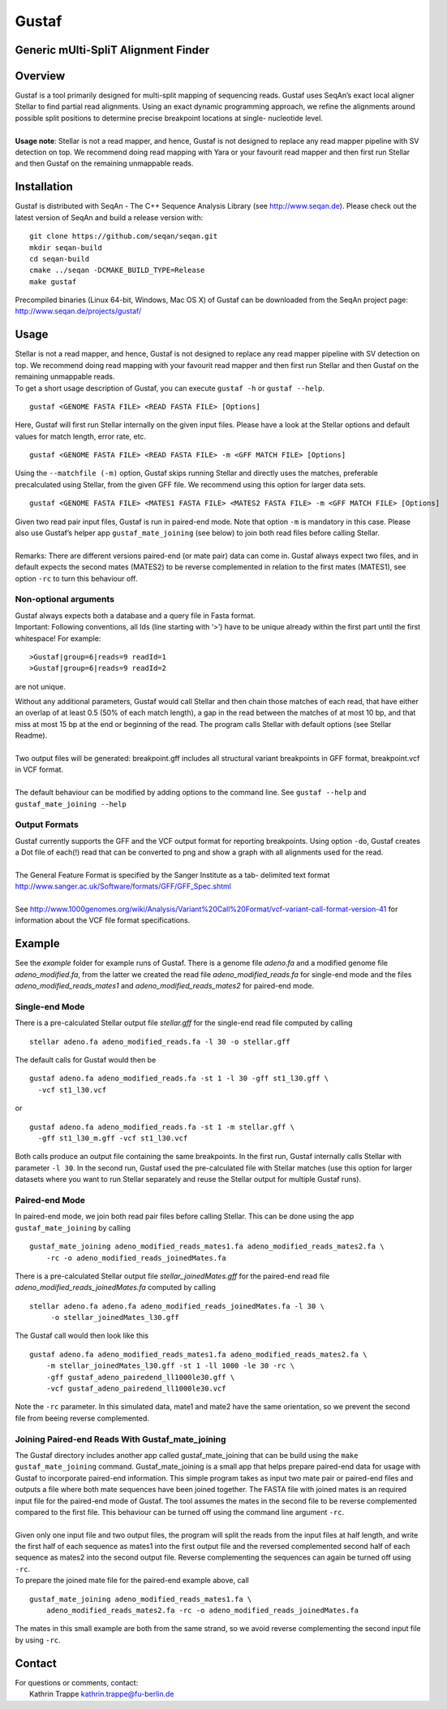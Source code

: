 Gustaf
======

Generic mUlti-SpliT Alignment Finder
------------------------------------

Overview
--------

| Gustaf is a tool primarily designed for multi-split mapping of
  sequencing reads. Gustaf uses SeqAn’s exact local aligner Stellar to find partial read
  alignments. Using an exact dynamic programming approach, we refine the alignments
  around possible split positions to determine precise breakpoint locations at
  single- nucleotide level.
|

| **Usage note**: Stellar is not a read mapper, and hence, Gustaf is not
  designed to replace any read mapper pipeline with SV detection on top. We
  recommend doing read mapping with Yara or your favourit read mapper and then first run
  Stellar and then Gustaf on the remaining unmappable reads.

Installation
------------

| Gustaf is distributed with SeqAn - The C++ Sequence Analysis Library
  (see http://www.seqan.de). Please check out the
  latest version of SeqAn and build a release version with:

::

    git clone https://github.com/seqan/seqan.git
    mkdir seqan-build
    cd seqan-build
    cmake ../seqan -DCMAKE_BUILD_TYPE=Release
    make gustaf

| Precompiled binaries (Linux 64-bit, Windows, Mac OS X) of Gustaf can
  be downloaded from the SeqAn project page: http://www.seqan.de/projects/gustaf/

Usage
-----

| Stellar is not a read mapper, and hence, Gustaf is not designed to replace any read mapper pipeline with SV detection on top. We  recommend doing read mapping with your favourit read mapper and then first run Stellar
  and then Gustaf on the remaining unmappable reads.

| To get a short usage description of Gustaf, you can execute
  ``gustaf -h`` or
 ``gustaf --help``.

::

    gustaf <GENOME FASTA FILE> <READ FASTA FILE> [Options]

| Here, Gustaf will first run Stellar internally on the given input files. Please have a look at the Stellar options and default values for match length, error rate, etc.

::

    gustaf <GENOME FASTA FILE> <READ FASTA FILE> -m <GFF MATCH FILE> [Options]

| Using the ``--matchfile (-m)`` option, Gustaf skips running Stellar and directly uses the matches, preferable precalculated using Stellar,  from the given GFF file. We recommend using this option for larger data  sets.

::

    gustaf <GENOME FASTA FILE> <MATES1 FASTA FILE> <MATES2 FASTA FILE> -m <GFF MATCH FILE> [Options]

| Given two read pair input files, Gustaf is run in paired-end mode. Note that option ``-m`` is mandatory in this case. Please also use  Gustaf’s helper app ``gustaf_mate_joining`` (see below) to join both read files  before calling Stellar.
|
| Remarks: There are different versions paired-end (or mate pair) data can come in. Gustaf always expect two files, and in default expects the second mates (MATES2) to be reverse complemented in relation to the first mates (MATES1), see option ``-rc`` to turn this behaviour off.

Non-optional arguments
^^^^^^^^^^^^^^^^^^^^^^

| Gustaf always expects both a database and a query file in Fasta format.
| Important: Following conventions, all Ids (line starting with ‘>’) have to be unique already within the first part until the first whitespace! For example:

::

    >Gustaf|group=6|reads=9 readId=1
    >Gustaf|group=6|reads=9 readId=2

are not unique.

| Without any additional parameters, Gustaf would call Stellar and then chain those matches of each read, that have either an overlap of at least 0.5 (50% of each match length), a gap in the read between the matches of at  most 10 bp, and that miss at most 15 bp at the end or beginning of the read. The program calls Stellar with default options (see Stellar Readme).
|
| Two output files will be generated: breakpoint.gff includes all structural variant breakpoints in GFF format, breakpoint.vcf in VCF format.
|
| The default behaviour can be modified by adding options to the command line. See ``gustaf --help`` and ``gustaf_mate_joining --help``

Output Formats
^^^^^^^^^^^^^^

| Gustaf currently supports the GFF and the VCF output format for reporting breakpoints. Using option ``-do``, Gustaf creates a Dot file of each(!) read that can be converted to png and show a graph with all alignments used for the read.
|
| The General Feature Format is specified by the Sanger Institute as a tab- delimited text format http://www.sanger.ac.uk/Software/formats/GFF/GFF_Spec.shtml
|
| See  http://www.1000genomes.org/wiki/Analysis/Variant%20Call%20Format/vcf-variant-call-format-version-41 for information about the VCF file format specifications.

Example
-------

| See the *example* folder for example runs of Gustaf. There is a genome file *adeno.fa* and a modified genome file *adeno\_modified.fa*, from the latter we created the read file *adeno\_modified\_reads.fa* for single-end mode and the files *adeno\_modified\_reads\_mates1* and *adeno\_modified\_reads\_mates2* for paired-end mode.

Single-end Mode
^^^^^^^^^^^^^^^

| There is a pre-calculated Stellar output file *stellar.gff* for the single-end read file computed by calling

::

        stellar adeno.fa adeno_modified_reads.fa -l 30 -o stellar.gff

The default calls for Gustaf would then be

::

        gustaf adeno.fa adeno_modified_reads.fa -st 1 -l 30 -gff st1_l30.gff \
          -vcf st1_l30.vcf

or

::

        gustaf adeno.fa adeno_modified_reads.fa -st 1 -m stellar.gff \
          -gff st1_l30_m.gff -vcf st1_l30.vcf

| Both calls produce an output file containing the same breakpoints. In the first run, Gustaf internally calls Stellar with parameter ``-l 30``. In the second run, Gustaf used the pre-calculated file with Stellar matches (use this option for larger datasets where you want to run Stellar separately and reuse the Stellar output for multiple Gustaf runs).

Paired-end Mode
^^^^^^^^^^^^^^^

| In paired-end mode, we join both read pair files before calling Stellar. This can be done using the app ``gustaf_mate_joining`` by calling

::

        gustaf_mate_joining adeno_modified_reads_mates1.fa adeno_modified_reads_mates2.fa \
            -rc -o adeno_modified_reads_joinedMates.fa

| There is a pre-calculated Stellar output file *stellar\_joinedMates.gff* for the paired-end read file *adeno\_modified\_reads\_joinedMates.fa* computed by calling

::

       stellar adeno.fa adeno.fa adeno_modified_reads_joinedMates.fa -l 30 \
            -o stellar_joinedMates_l30.gff

The Gustaf call would then look like this

::

        gustaf adeno.fa adeno_modified_reads_mates1.fa adeno_modified_reads_mates2.fa \
            -m stellar_joinedMates_l30.gff -st 1 -ll 1000 -le 30 -rc \
            -gff gustaf_adeno_pairedend_ll1000le30.gff \
            -vcf gustaf_adeno_pairedend_ll1000le30.vcf

| Note the ``-rc`` parameter. In this simulated data, mate1 and mate2 have the same orientation, so we prevent the second file from beeing reverse complemented.

Joining Paired-end Reads With Gustaf\_mate\_joining
^^^^^^^^^^^^^^^^^^^^^^^^^^^^^^^^^^^^^^^^^^^^^^^^^^^

| The Gustaf directory includes another app called gustaf\_mate\_joining that can be build using the ``make gustaf_mate_joining`` command. Gustaf\_mate\_joining is a small app that helps prepare paired-end data for usage with Gustaf to  incorporate paired-end information. This simple program takes as input two mate pair or paired-end files and outputs a file where both mate sequences have been joined together. The FASTA file with joined mates is an required input file for the paired-end mode of Gustaf. The tool assumes the mates in the second file to be reverse complemented compared to the first file. This behaviour can be turned off using the command line argument ``-rc``.
|
| Given only one input file and two output files, the program will split the reads from the input files at half length, and write the first half of each sequence as mates1 into the first output file and the reversed complemented second half of each sequence as mates2 into the second output file. Reverse complementing the sequences can again be turned off using ``-rc``.

|  To prepare the joined mate file for the paired-end example above, call

::

        gustaf_mate_joining adeno_modified_reads_mates1.fa \
            adeno_modified_reads_mates2.fa -rc -o adeno_modified_reads_joinedMates.fa

| The mates in this small example are both from the same strand, so we avoid reverse complementing the second input file by using ``-rc``.


Contact
-------

| For questions or comments, contact:
|  Kathrin Trappe kathrin.trappe@fu-berlin.de
